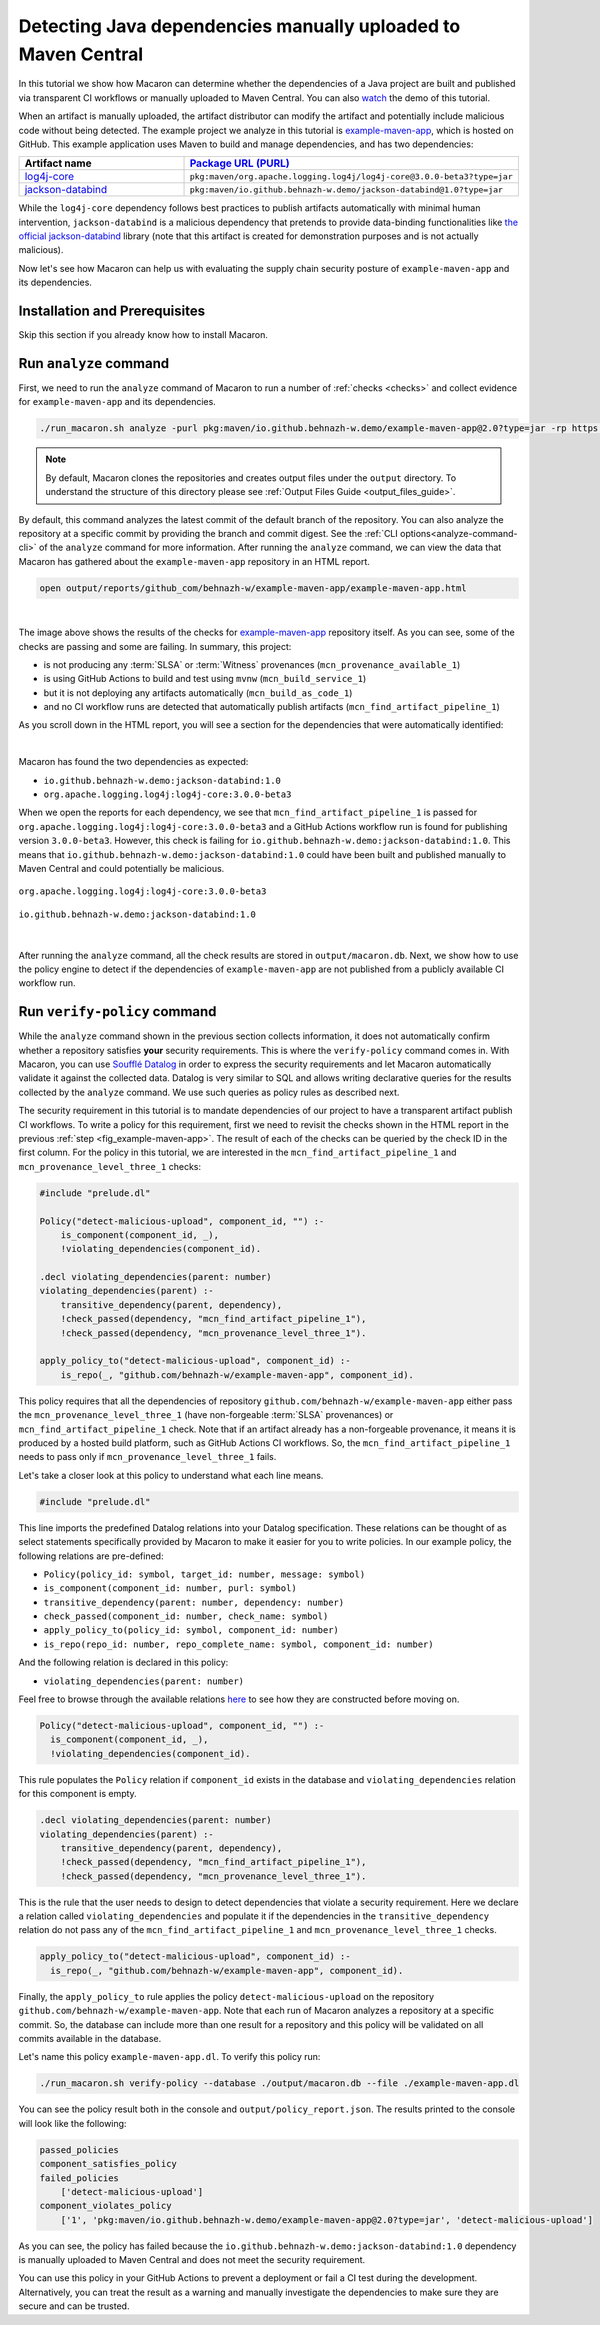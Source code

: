 .. Copyright (c) 2024 - 2024, Oracle and/or its affiliates. All rights reserved.
.. Licensed under the Universal Permissive License v 1.0 as shown at https://oss.oracle.com/licenses/upl/.

.. _detect-manual-upload-java-dep:

--------------------------------------------------------------
Detecting Java dependencies manually uploaded to Maven Central
--------------------------------------------------------------

In this tutorial we show how Macaron can determine whether the dependencies of a Java project are built
and published via transparent CI workflows or manually uploaded to Maven Central. You can also
`watch <https://www.youtube.com/watch?v=ebo0kGKP6bw>`_ the demo of this tutorial.

When an artifact is manually uploaded, the artifact distributor can modify the artifact and potentially
include malicious code without being detected. The example project we analyze in this tutorial is
`example-maven-app <https://github.com/behnazh-w/example-maven-app>`_,
which is hosted on GitHub. This example application uses Maven to build and manage dependencies, and has two
dependencies:


.. list-table::
   :widths: 25 50
   :header-rows: 1

   * - Artifact name
     - `Package URL (PURL) <https://github.com/package-url/purl-spec>`_
   * - `log4j-core <https://central.sonatype.com/artifact/org.apache.logging.log4j/log4j-core>`_
     - ``pkg:maven/org.apache.logging.log4j/log4j-core@3.0.0-beta3?type=jar``
   * - `jackson-databind <https://central.sonatype.com/artifact/io.github.behnazh-w.demo/jackson-databind>`_
     - ``pkg:maven/io.github.behnazh-w.demo/jackson-databind@1.0?type=jar``

While the ``log4j-core`` dependency follows best practices to publish artifacts automatically with minimal human
intervention, ``jackson-databind`` is a malicious dependency that pretends to provide data-binding functionalities
like `the official jackson-databind <https://github.com/FasterXML/jackson-databind>`_ library (note that
this artifact is created for demonstration purposes and is not actually malicious).

Now let's see how Macaron can help us with evaluating the supply chain security posture of
``example-maven-app`` and its dependencies.

******************************
Installation and Prerequisites
******************************

Skip this section if you already know how to install Macaron.

.. toggle::

    Please follow the instructions :ref:`here <installation-guide>`. In summary, you need:

        * Docker
        * the ``run_macaron.sh``  script to run the Macaron image.

    .. note:: At the moment, Docker alternatives (e.g. podman) are not supported.


    You also need to provide Macaron with a GitHub token through the ``GITHUB_TOKEN``  environment variable.

    To obtain a GitHub Token:

    * Go to ``GitHub settings`` → ``Developer Settings`` (at the bottom of the left side pane) → ``Personal Access Tokens`` → ``Fine-grained personal access tokens`` → ``Generate new token``. Give your token a name and an expiry period.
    * Under ``"Repository access"``, choosing ``"Public Repositories (read-only)"`` should be good enough in most cases.

    Now you should be good to run Macaron. For more details, see the documentation :ref:`here <prepare-github-token>`.

***********************
Run ``analyze`` command
***********************

First, we need to run the ``analyze`` command of Macaron to run a number of :ref:`checks <checks>` and collect evidence for  ``example-maven-app`` and its dependencies.

.. code-block:: shell

  ./run_macaron.sh analyze -purl pkg:maven/io.github.behnazh-w.demo/example-maven-app@2.0?type=jar -rp https://github.com/behnazh-w/example-maven-app --deps-depth=1

.. note:: By default, Macaron clones the repositories and creates output files under the ``output`` directory. To understand the structure of this directory please see :ref:`Output Files Guide <output_files_guide>`.

By default, this command analyzes the latest commit of the default branch of the repository. You can also analyze the repository
at a specific commit by providing the branch and commit digest. See the :ref:`CLI options<analyze-command-cli>` of the ``analyze`` command for more information.
After running the ``analyze`` command, we can view the data that Macaron has gathered about the ``example-maven-app`` repository in an HTML report.

.. code-block:: shell

  open output/reports/github_com/behnazh-w/example-maven-app/example-maven-app.html

.. _fig_example-maven-app:

.. figure:: ../../_static/images/tutorial_example_maven_app_report.png
   :alt: HTML report for ``example-maven-app``
   :align: center

|

The image above shows the results of the checks for `example-maven-app <https://github.com/behnazh-w/example-maven-app>`_ repository itself.
As you can see, some of the checks are passing and some are failing. In summary, this project:

* is not producing any :term:`SLSA` or :term:`Witness` provenances (``mcn_provenance_available_1``)
* is using GitHub Actions to build and test using ``mvnw`` (``mcn_build_service_1``)
* but it is not deploying any artifacts automatically (``mcn_build_as_code_1``)
* and no CI workflow runs are detected that automatically publish artifacts (``mcn_find_artifact_pipeline_1``)

As you scroll down in the HTML report, you will see a section for the dependencies that were automatically identified:

.. _fig_example-maven-app-deps:

.. figure:: ../../_static/images/tutorial_example_maven_app_report_dependencies.png
   :alt: HTML report for dependencies of ``example-maven-app``
   :align: center

|
| Macaron has found the two dependencies as expected:

* ``io.github.behnazh-w.demo:jackson-databind:1.0``
* ``org.apache.logging.log4j:log4j-core:3.0.0-beta3``

When we open the reports for each dependency, we see that ``mcn_find_artifact_pipeline_1`` is passed for ``org.apache.logging.log4j:log4j-core:3.0.0-beta3``
and a GitHub Actions workflow run is found for publishing version ``3.0.0-beta3``. However, this check is failing for ``io.github.behnazh-w.demo:jackson-databind:1.0``.
This means that ``io.github.behnazh-w.demo:jackson-databind:1.0`` could have been built and published manually to Maven Central
and could potentially be malicious.

.. _fig_find_artifact_pipeline_log4j:

.. figure:: ../../_static/images/tutorial_log4j_find_pipeline.png
   :alt: mcn_find_artifact_pipeline_1 for org.apache.logging.log4j:log4j-core:3.0.0-beta3
   :align: center

   ``org.apache.logging.log4j:log4j-core:3.0.0-beta3``

.. _fig_infer_artifact_pipeline_bh_jackson_databind:

.. figure:: ../../_static/images/tutorial_bh_jackson_databind_infer_pipeline.png
   :alt: mcn_find_artifact_pipeline_1 for io.github.behnazh-w.demo:jackson-databind:1.0
   :align: center

   ``io.github.behnazh-w.demo:jackson-databind:1.0``

|

After running the ``analyze`` command, all the check results are stored in ``output/macaron.db``.
Next, we show how to use the policy engine to detect if the dependencies of ``example-maven-app``
are not published from a publicly available CI workflow run.

*****************************
Run ``verify-policy`` command
*****************************

While the ``analyze`` command shown in the previous section collects information,
it does not automatically confirm whether a repository satisfies **your** security requirements.
This is where the ``verify-policy``  command comes in. With Macaron, you can use `Soufflé Datalog <https://souffle-lang.github.io/index.html>`_
in order to express the security requirements and let Macaron automatically validate it against the collected data.
Datalog is very similar to SQL and allows writing declarative queries for the
results collected by the ``analyze`` command. We use such queries as policy rules as described next.

The security requirement in this tutorial is to mandate dependencies of our project to have a
transparent artifact publish CI workflows. To write a policy for this requirement, first we need to
revisit the checks shown in the HTML report in the previous :ref:`step <fig_example-maven-app>`.
The result of each of the checks can be queried by the check ID in the first column. For the policy in this tutorial,
we are interested in the ``mcn_find_artifact_pipeline_1`` and ``mcn_provenance_level_three_1`` checks:

.. code-block:: prolog

  #include "prelude.dl"

  Policy("detect-malicious-upload", component_id, "") :-
      is_component(component_id, _),
      !violating_dependencies(component_id).

  .decl violating_dependencies(parent: number)
  violating_dependencies(parent) :-
      transitive_dependency(parent, dependency),
      !check_passed(dependency, "mcn_find_artifact_pipeline_1"),
      !check_passed(dependency, "mcn_provenance_level_three_1").

  apply_policy_to("detect-malicious-upload", component_id) :-
      is_repo(_, "github.com/behnazh-w/example-maven-app", component_id).


This policy requires that all the dependencies
of repository ``github.com/behnazh-w/example-maven-app`` either pass the ``mcn_provenance_level_three_1`` (have non-forgeable
:term:`SLSA` provenances) or ``mcn_find_artifact_pipeline_1`` check. Note that if an artifact already has a non-forgeable provenance, it means it is produced
by a hosted build platform, such as GitHub Actions CI workflows. So, the ``mcn_find_artifact_pipeline_1`` needs to pass
only if ``mcn_provenance_level_three_1`` fails.

Let's take a closer look at this policy to understand what each line means.

.. code-block:: prolog

  #include "prelude.dl"

This line imports the predefined Datalog relations into your Datalog specification. These relations
can be thought of as select statements specifically provided by Macaron to make it easier for you
to write policies. In our example policy, the following relations are pre-defined:

* ``Policy(policy_id: symbol, target_id: number, message: symbol)``
* ``is_component(component_id: number, purl: symbol)``
* ``transitive_dependency(parent: number, dependency: number)``
* ``check_passed(component_id: number, check_name: symbol)``
* ``apply_policy_to(policy_id: symbol, component_id: number)``
* ``is_repo(repo_id: number, repo_complete_name: symbol, component_id: number)``

And the following relation is declared in this policy:

* ``violating_dependencies(parent: number)``

Feel free to browse through the available
relations `here <https://github.com/oracle/macaron/blob/main/src/macaron/policy_engine/prelude/>`_
to see how they are constructed before moving on.

.. code-block:: prolog

  Policy("detect-malicious-upload", component_id, "") :-
    is_component(component_id, _),
    !violating_dependencies(component_id).

This rule populates the ``Policy`` relation if ``component_id`` exists in the database and
``violating_dependencies`` relation for this component is empty.

.. code-block:: prolog

  .decl violating_dependencies(parent: number)
  violating_dependencies(parent) :-
      transitive_dependency(parent, dependency),
      !check_passed(dependency, "mcn_find_artifact_pipeline_1"),
      !check_passed(dependency, "mcn_provenance_level_three_1").

This is the rule that the user needs to design to detect dependencies that violate a security requirement.
Here we declare a relation called ``violating_dependencies`` and populate it if the dependencies in the
``transitive_dependency`` relation do not pass any of the ``mcn_find_artifact_pipeline_1`` and
``mcn_provenance_level_three_1`` checks.

.. code-block:: prolog

    apply_policy_to("detect-malicious-upload", component_id) :-
      is_repo(_, "github.com/behnazh-w/example-maven-app", component_id).

Finally, the ``apply_policy_to`` rule applies the policy ``detect-malicious-upload`` on the
repository ``github.com/behnazh-w/example-maven-app``. Note that each run of Macaron analyzes a repository at a specific
commit. So, the database can include more than one result for a repository and this policy will be
validated on all commits available in the database.

Let's name this policy ``example-maven-app.dl``. To verify this policy run:

.. code-block:: shell

  ./run_macaron.sh verify-policy --database ./output/macaron.db --file ./example-maven-app.dl

You can see the policy result both in the console and ``output/policy_report.json``. The results
printed to the console will look like the following:

.. code-block:: javascript

  passed_policies
  component_satisfies_policy
  failed_policies
      ['detect-malicious-upload']
  component_violates_policy
      ['1', 'pkg:maven/io.github.behnazh-w.demo/example-maven-app@2.0?type=jar', 'detect-malicious-upload']

As you can see, the policy has failed because the ``io.github.behnazh-w.demo:jackson-databind:1.0``
dependency is manually uploaded to Maven Central and does not meet the security requirement.

You can use this policy in your GitHub Actions to prevent a deployment or fail a CI test during the
development. Alternatively, you can treat the result as a warning and manually investigate the
dependencies to make sure they are secure and can be trusted.
